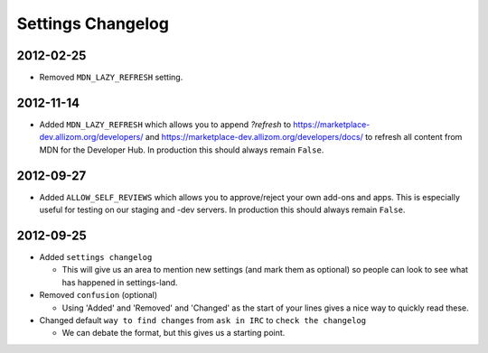 Settings Changelog
==================


2012-02-25
----------
* Removed ``MDN_LAZY_REFRESH`` setting.


2012-11-14
----------

* Added ``MDN_LAZY_REFRESH`` which allows you to append `?refresh` to
  https://marketplace-dev.allizom.org/developers/ and
  https://marketplace-dev.allizom.org/developers/docs/ to refresh all content
  from MDN for the Developer Hub. In production this should always remain
  ``False``.


2012-09-27
----------

* Added ``ALLOW_SELF_REVIEWS`` which allows you to approve/reject your own
  add-ons and apps. This is especially useful for testing on our staging
  and -dev servers. In production this should always remain ``False``.


2012-09-25
----------

* Added ``settings changelog``

  * This will give us an area to mention new settings (and mark them as
    optional) so people can look to see what has happened in settings-land.

* Removed ``confusion`` (optional)

  * Using 'Added' and 'Removed' and 'Changed' as the start of your lines gives a
    nice way to quickly read these.

* Changed default ``way to find changes`` from ``ask in IRC`` to ``check the
  changelog``

  * We can debate the format, but this gives us a starting point.
